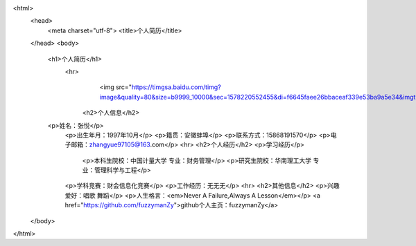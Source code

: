 
.. raw:: html

<html>
    <head>
        <meta charset="utf-8">
        <title>个人简历</title>
    </head>
    <body>
        <h1>个人简历</h1>
	    <hr>
				<img src="https://timgsa.baidu.com/timg?image&quality=80&size=b9999_10000&sec=1578220552455&di=f6645faee26bbaceaf339e53ba9a5e34&imgtype=0&src=http%3A%2F%2Faliimg.changba.com%2Fcache%2Fphoto%2F72221492_640_640.jpg"width="100",height="100">
		<h2>个人信息</h2>
        <p>姓名：张悦</p>
		<p>出生年月：1997年10月</p>
		<p>籍贯：安徽蚌埠</p>
		<p>联系方式：15868191570</p>
		<p>电子邮箱：zhangyue97105@163.com</p>
		<hr>
		<h2>个人经历</h2>
		<p>学习经历</p>
				 <p>本科生院校：中国计量大学 专业：财务管理</p>
				 <p>研究生院校：华南理工大学 专业：管理科学与工程</p>
		<p>学科竞赛：财会信息化竞赛</p>
		<p>工作经历：无无无</p>
		<hr>
		<h2>其他信息</h2>
		<p>兴趣爱好：唱歌 舞蹈</p>
		<p>人生格言：<em>Never A Failure,Always A Lesson</em></p>
		<a href="https://github.com/fuzzymanZy">github个人主页：fuzzymanZy</a>
    </body>
</html>
